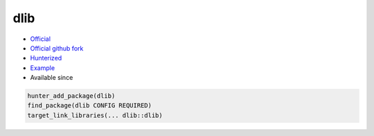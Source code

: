 .. spelling::

    dlib

.. index:: computer-vision ; dlib

.. _pkg.dlib:

dlib
====

.. |hunter| image:: https://img.shields.io/badge/hunter-v0.9.2-blue.svg
  :target: https://github.com/ruslo/hunter/releases/tag/v0.9.2
  :alt: Hunter v0.9.2

-  `Official <http://dlib.net/>`__
-  `Official github fork <https://github.com/davisking/dlib>`__
-  `Hunterized <https://github.com/hunter-packages/dlib>`__
-  `Example <https://github.com/ruslo/hunter/blob/develop/examples/dlib/CMakeLists.txt>`__
- Available since |hunter|

.. code-block:: cmake

    hunter_add_package(dlib)
    find_package(dlib CONFIG REQUIRED)
    target_link_libraries(... dlib::dlib)
